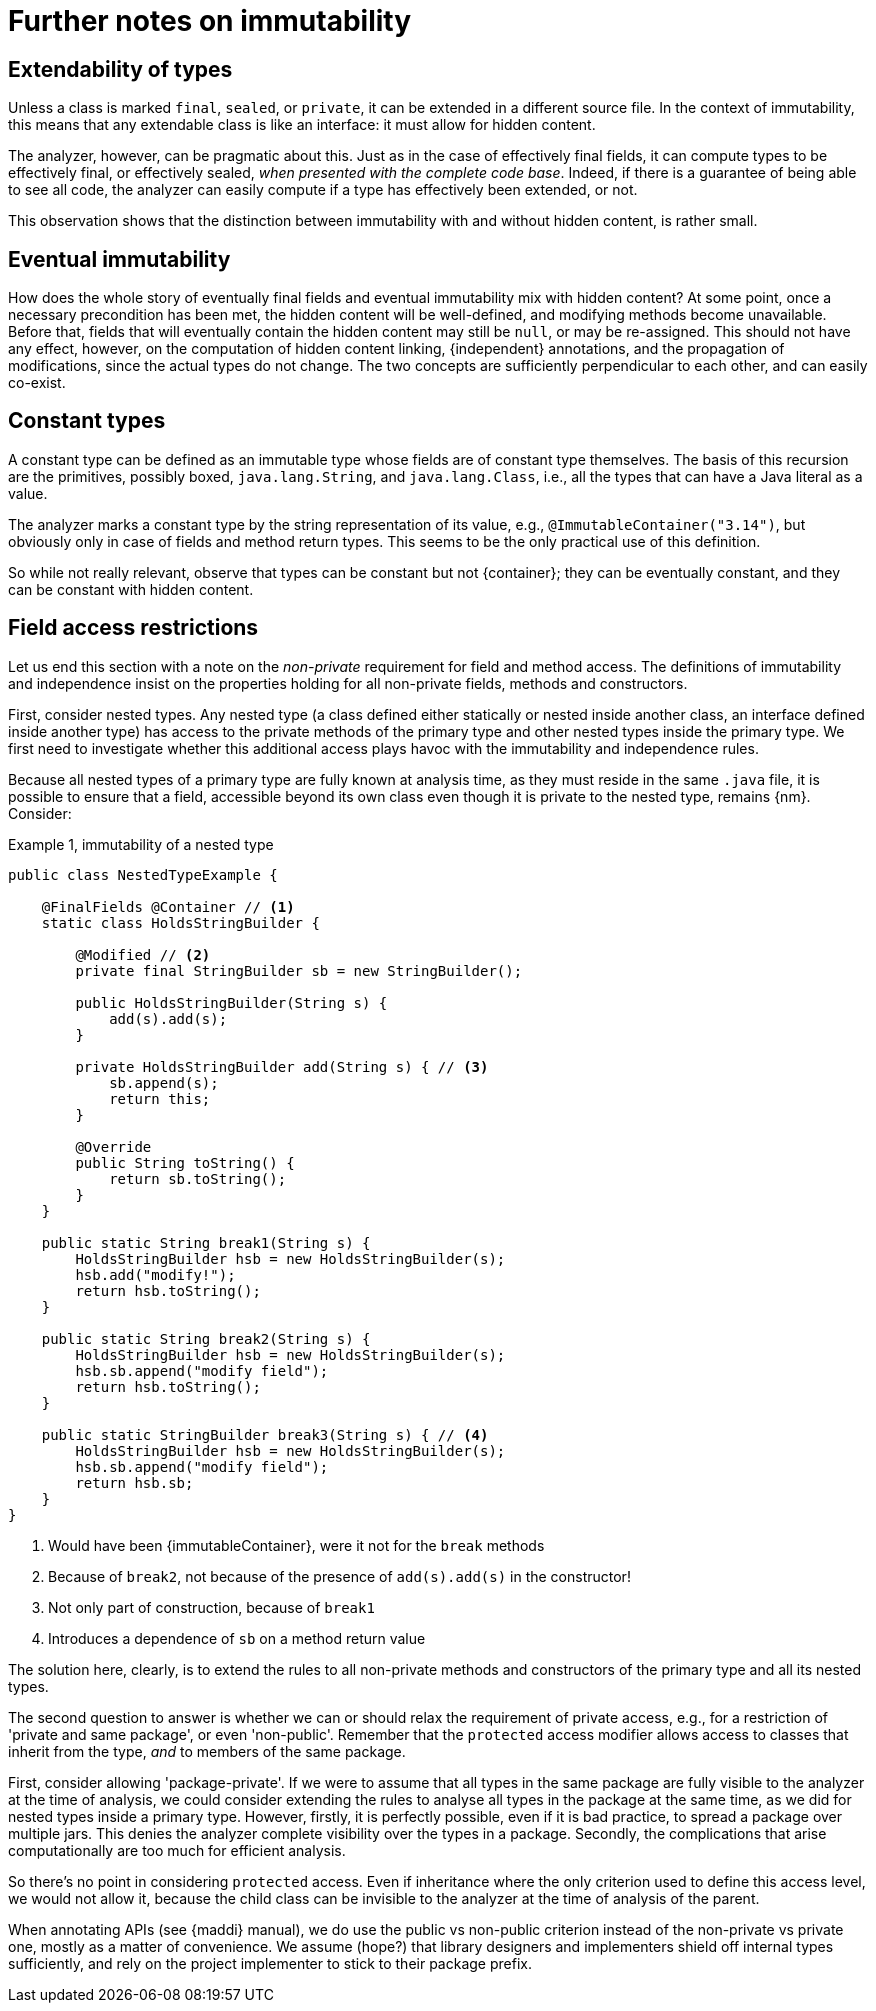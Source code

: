 
= Further notes on immutability

[#extendability]
== Extendability of types

Unless a class is marked `final`, `sealed`, or `private`, it can be extended in a different source file.
In the context of immutability, this means that any extendable class is like an interface:
it must allow for hidden content.

The analyzer, however, can be pragmatic about this. Just as in the case of effectively final fields, it can
compute types to be effectively final, or effectively sealed, _when presented with the complete code base_.
Indeed, if there is a guarantee of being able to see all code, the analyzer can easily compute if
a type has effectively been extended, or not.

This observation shows that the distinction between immutability with and without
hidden content, is rather small.

== Eventual immutability

How does the whole story of eventually final fields and eventual immutability mix with hidden content?
At some point, once a necessary precondition has been met, the hidden content will be well-defined, and modifying methods become unavailable.
Before that, fields that will eventually contain the hidden content may still be `null`, or may be re-assigned.
This should not have any effect, however, on the computation of hidden content linking, {independent} annotations, and the propagation of modifications, since the actual types do not change.
The two concepts are sufficiently perpendicular to each other, and can easily co-exist.

== Constant types

A constant type can be defined as an immutable type whose fields are of constant type themselves.
The basis of this recursion are the primitives, possibly boxed, `java.lang.String`, and `java.lang.Class`, i.e.,
all the types that can have a Java literal as a value.

The analyzer marks a constant type by the string representation of its value, e.g., `@ImmutableContainer("3.14")`,
but obviously only in case of fields and method return types.
This seems to be the only practical use of this definition.

So while not really relevant, observe that types can be constant but not {container}; they can be eventually constant,
and they can be constant with hidden content.

== Field access restrictions

Let us end this section with a note on the _non-private_ requirement for field and method access.
The definitions of immutability and independence insist on the properties holding for all non-private fields, methods and constructors.

First, consider nested types.
Any nested type (a class defined either statically or nested inside another class, an interface defined inside another type) has access to the private methods of the primary type and other nested types inside the primary type.
We first need to investigate whether this additional access plays havoc with the immutability and independence rules.

Because all nested types of a primary type are fully known at analysis time, as they must reside in the same `.java` file, it is possible to ensure that a field, accessible beyond its own class even though it is private to the nested type, remains {nm}.
Consider:

.Example {counter:example}, immutability of a nested type
[source,java]
----
public class NestedTypeExample {

    @FinalFields @Container // <1>
    static class HoldsStringBuilder {

        @Modified // <2>
        private final StringBuilder sb = new StringBuilder();

        public HoldsStringBuilder(String s) {
            add(s).add(s);
        }

        private HoldsStringBuilder add(String s) { // <3>
            sb.append(s);
            return this;
        }

        @Override
        public String toString() {
            return sb.toString();
        }
    }

    public static String break1(String s) {
        HoldsStringBuilder hsb = new HoldsStringBuilder(s);
        hsb.add("modify!");
        return hsb.toString();
    }

    public static String break2(String s) {
        HoldsStringBuilder hsb = new HoldsStringBuilder(s);
        hsb.sb.append("modify field");
        return hsb.toString();
    }

    public static StringBuilder break3(String s) { // <4>
        HoldsStringBuilder hsb = new HoldsStringBuilder(s);
        hsb.sb.append("modify field");
        return hsb.sb;
    }
}
----

<1> Would have been {immutableContainer}, were it not for the `break` methods
<2> Because of `break2`, not because of the presence of `add(s).add(s)` in the constructor!
<3> Not only part of construction, because of `break1`
<4> Introduces a dependence of `sb` on a method return value

The solution here, clearly, is to extend the rules to all non-private methods and constructors of the primary type and all its nested types.

The second question to answer is whether we can or should relax the requirement of private access, e.g., for a restriction of 'private and same package', or even 'non-public'.
Remember that the `protected` access modifier allows access to classes that inherit from the type, _and_ to members of the same package.

First, consider allowing 'package-private'.
If we were to assume that all types in the same package are fully visible to the analyzer at the time of analysis, we could consider extending the rules to analyse all types in the package at the same time, as we did for nested types inside a primary type.
However, firstly, it is perfectly possible, even if it is bad practice, to spread a package over multiple jars.
This denies the analyzer complete visibility over the types in a package.
Secondly, the complications that arise computationally are too much for efficient analysis.

So there's no point in considering `protected` access.
Even if inheritance where the only criterion used to define this access level, we would not allow it, because the child class can be invisible to the analyzer at the time of analysis of the parent.

When annotating APIs (see {maddi} manual), we do use the public vs non-public criterion instead of the non-private vs private one, mostly as a matter of convenience.
We assume (hope?) that library designers and implementers shield off internal types sufficiently, and rely on the project implementer to stick to their package prefix.


// end of file